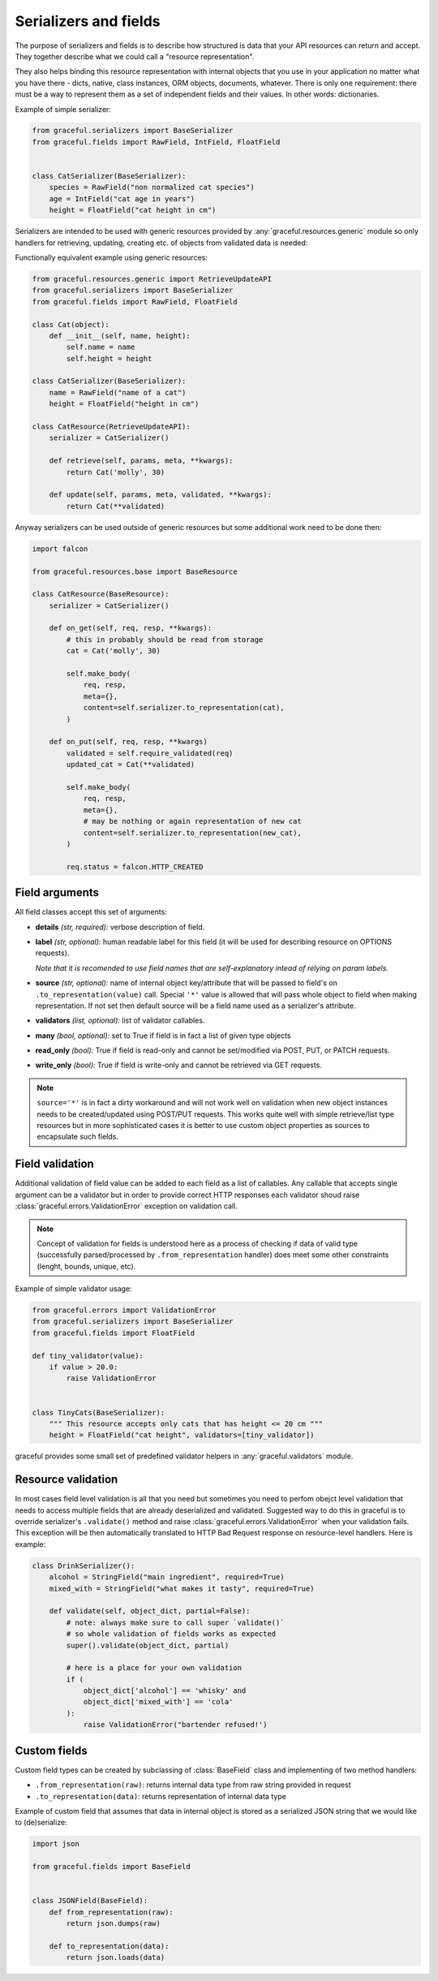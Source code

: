 .. _guide-serializers:

Serializers and fields
----------------------

The purpose of serializers and fields is to describe how structured is data
that your API resources can return and accept. They together describe what
we could call a "resource representation".

They also helps binding this resource representation with internal objects
that you use in your application no matter what you have there - dicts, native,
class instances, ORM objects, documents, whatever.
There is only one requirement: there must be a way to represent them as a set
of independent fields and their values. In other words: dictionaries.

Example of simple serializer:

.. code-block:: python

    from graceful.serializers import BaseSerializer
    from graceful.fields import RawField, IntField, FloatField


    class CatSerializer(BaseSerializer):
        species = RawField("non normalized cat species")
        age = IntField("cat age in years")
        height = FloatField("cat height in cm")


Serializers are intended to be used with generic resources provided by
:any:`graceful.resources.generic` module so only handlers
for retrieving, updating,
creating etc. of objects from validated data is needed:

Functionally equivalent example using generic resources:

.. code-block:: python

    from graceful.resources.generic import RetrieveUpdateAPI
    from graceful.serializers import BaseSerializer
    from graceful.fields import RawField, FloatField

    class Cat(object):
        def __init__(self, name, height):
            self.name = name
            self.height = height

    class CatSerializer(BaseSerializer):
        name = RawField("name of a cat")
        height = FloatField("height in cm")

    class CatResource(RetrieveUpdateAPI):
        serializer = CatSerializer()

        def retrieve(self, params, meta, **kwargs):
            return Cat('molly', 30)

        def update(self, params, meta, validated, **kwargs):
            return Cat(**validated)

Anyway serializers can be used outside of generic resources but some additional
work need to be done then:

.. code-block:: python

    import falcon

    from graceful.resources.base import BaseResource

    class CatResource(BaseResource):
        serializer = CatSerializer()

        def on_get(self, req, resp, **kwargs):
            # this in probably should be read from storage
            cat = Cat('molly', 30)

            self.make_body(
                req, resp,
                meta={},
                content=self.serializer.to_representation(cat),
            )

        def on_put(self, req, resp, **kwargs)
            validated = self.require_validated(req)
            updated_cat = Cat(**validated)

            self.make_body(
                req, resp,
                meta={},
                # may be nothing or again representation of new cat
                content=self.serializer.to_representation(new_cat),
            )

            req.status = falcon.HTTP_CREATED



Field arguments
~~~~~~~~~~~~~~~


All field classes accept this set of arguments:

* **details** *(str, required):* verbose description of field.

* **label** *(str, optional):* human readable label for this
  field (it will be used for describing resource on OPTIONS requests).

  *Note that it is recomended to use field names that are self-explanatory
  intead of relying on param labels.*

* **source** *(str, optional):* name of internal object key/attribute
  that will be passed to field's on ``.to_representation(value)`` call.
  Special ``'*'`` value is allowed that will pass whole object to
  field when making representation. If not set then default source will
  be a field name used as a serializer's attribute.

* **validators** *(list, optional):* list of validator callables.

* **many** *(bool, optional):* set to True if field is in fact a list
  of given type objects

* **read_only** *(bool):* True if field is read-only and cannot be set/modified
  via POST, PUT, or PATCH requests.

* **write_only** *(bool):* True if field is write-only and cannot be retrieved
  via GET requests.

.. note::

   ``source='*'`` is in fact a dirty workaround and will not work well
   on validation when new object instances needs to be created/updated
   using POST/PUT requests. This works quite well with simple retrieve/list
   type resources but in more sophisticated cases it is better to use
   custom object properties as sources to encapsulate such fields.


.. _field-validation:

Field validation
~~~~~~~~~~~~~~~~

Additional validation of field value can be added to each field as a list of
callables. Any callable that accepts single argument can be a validator but
in order to provide correct HTTP responses each validator shoud raise
:class:`graceful.errors.ValidationError` exception on validation call.

.. note::

   Concept of validation for fields is understood here as a process of checking
   if data of valid type (successfully parsed/processed by
   ``.from_representation`` handler) does meet some other constraints
   (lenght, bounds, unique, etc).


Example of simple validator usage:

.. code-block:: python

    from graceful.errors import ValidationError
    from graceful.serializers import BaseSerializer
    from graceful.fields import FloatField

    def tiny_validator(value):
        if value > 20.0:
            raise ValidationError


    class TinyCats(BaseSerializer):
        """ This resource accepts only cats that has height <= 20 cm """
        height = FloatField("cat height", validators=[tiny_validator])


graceful provides some small set of predefined validator helpers in
:any:`graceful.validators` module.


Resource validation
~~~~~~~~~~~~~~~~~~~

In most cases field level validation is all that you need but sometimes you
need to perfom obejct level validation that needs to access multiple fields
that are already deserialized and validated. Suggested way to do this in
graceful is to override serializer's ``.validate()`` method and raise
:class:`graceful.errors.ValidationError` when your validation fails. This
exception will be then automatically translated to HTTP Bad Request response
on resource-level handlers. Here is example:


.. code-block:: python

    class DrinkSerializer():
        alcohol = StringField("main ingredient", required=True)
        mixed_with = StringField("what makes it tasty", required=True)

        def validate(self, object_dict, partial=False):
            # note: always make sure to call super `validate()`
            # so whole validation of fields works as expected
            super().validate(object_dict, partial)

            # here is a place for your own validation
            if (
                object_dict['alcohol'] == 'whisky' and
                object_dict['mixed_with'] == 'cola'
            ):
                raise ValidationError("bartender refused!')


Custom fields
~~~~~~~~~~~~~

Custom field types can be created by subclassing of :class:`BaseField` class
and implementing of two method handlers:

* ``.from_representation(raw)``: returns internal data type from raw string
  provided in request
* ``.to_representation(data)``: returns representation of internal data type

Example of custom field that assumes that data in internal object is stored
as a serialized JSON string that we would like to (de)serialize:

.. code-block:: python

    import json

    from graceful.fields import BaseField


    class JSONField(BaseField):
        def from_representation(raw):
            return json.dumps(raw)

        def to_representation(data):
            return json.loads(data)

